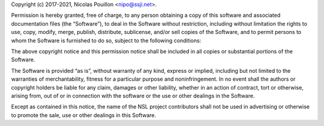 Copyright (c) 2017-2021, Nicolas Pouillon <nipo@ssji.net>.

Permission is hereby granted, free of charge, to any person obtaining
a copy of this software and associated documentation files (the
“Software”), to deal in the Software without restriction, including
without limitation the rights to use, copy, modify, merge, publish,
distribute, sublicense, and/or sell copies of the Software, and to
permit persons to whom the Software is furnished to do so, subject to
the following conditions:

The above copyright notice and this permission notice shall be
included in all copies or substantial portions of the Software.

The Software is provided “as is”, without warranty of any kind,
express or implied, including but not limited to the warranties of
merchantability, fitness for a particular purpose and
noninfringement. In no event shall the authors or copyright holders be
liable for any claim, damages or other liability, whether in an action
of contract, tort or otherwise, arising from, out of or in connection
with the software or the use or other dealings in the Software.

Except as contained in this notice, the name of the NSL project
contributors shall not be used in advertising or otherwise to promote
the sale, use or other dealings in this Software.
